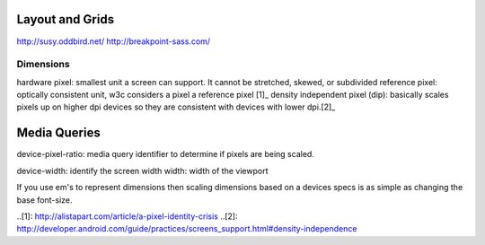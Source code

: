 Layout and Grids
----------------

http://susy.oddbird.net/
http://breakpoint-sass.com/


Dimensions
==========

hardware pixel: smallest unit a screen can support. It cannot be stretched,
skewed, or subdivided
reference pixel: optically consistent unit, w3c considers a pixel a reference pixel [1]_
density independent pixel (dip): basically scales pixels up on higher dpi
devices so they are consistent with devices with lower dpi.[2]_

Media Queries
-------------

device-pixel-ratio: media query identifier to determine if pixels are being
scaled. 

device-width: identify the screen width
width: width of the viewport

If you use em's to represent dimensions then scaling dimensions based on a
devices specs is as simple as changing the base font-size.


..[1]: http://alistapart.com/article/a-pixel-identity-crisis
..[2]: http://developer.android.com/guide/practices/screens_support.html#density-independence
